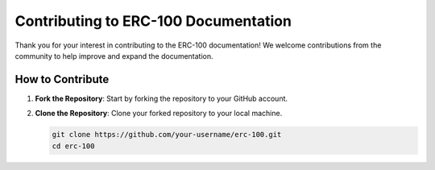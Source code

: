 Contributing to ERC-100 Documentation
=====================================

Thank you for your interest in contributing to the ERC-100 documentation! We welcome contributions from the community to help improve and expand the documentation.

How to Contribute
-----------------

1. **Fork the Repository**: Start by forking the repository to your GitHub account.

2. **Clone the Repository**: Clone your forked repository to your local machine.

   .. code-block:: sh

      git clone https://github.com/your-username/erc-100.git
      cd erc-100
